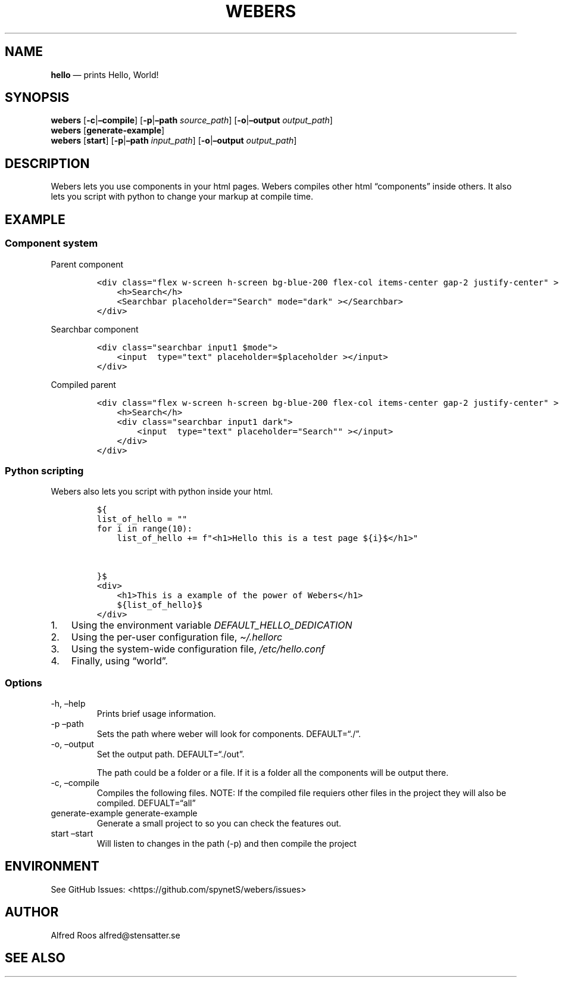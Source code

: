 .\" Automatically generated by Pandoc 3.1.6
.\"
.\" Define V font for inline verbatim, using C font in formats
.\" that render this, and otherwise B font.
.ie "\f[CB]x\f[]"x" \{\
. ftr V B
. ftr VI BI
. ftr VB B
. ftr VBI BI
.\}
.el \{\
. ftr V CR
. ftr VI CI
. ftr VB CB
. ftr VBI CBI
.\}
.TH "WEBERS" "1" "" "Version 1.0" "Frivolous \[lq]Hello World\[rq] Documentation"
.hy
.SH NAME
.PP
\f[B]hello\f[R] \[em] prints Hello, World!
.SH SYNOPSIS
.PP
\f[B]webers\f[R] [\f[B]-c\f[R]|\f[B]\[en]compile\f[R]]
[\f[B]-p\f[R]|\f[B]\[en]path\f[R] \f[I]source_path\f[R]]
[\f[B]-o\f[R]|\f[B]\[en]output\f[R] \f[I]output_path\f[R]]
.PD 0
.P
.PD
\f[B]webers\f[R] [\f[B]generate-example\f[R]]
.PD 0
.P
.PD
\f[B]webers\f[R] [\f[B]start\f[R]] [\f[B]-p\f[R]|\f[B]\[en]path\f[R]
\f[I]input_path\f[R]] [\f[B]-o\f[R]|\f[B]\[en]output\f[R]
\f[I]output_path\f[R]]
.SH DESCRIPTION
.PP
Webers lets you use components in your html pages.
Webers compiles other html \[lq]components\[rq] inside others.
It also lets you script with python to change your markup at compile
time.
.SH EXAMPLE
.SS Component system
.PP
Parent component
.IP
.nf
\f[C]
<div class=\[dq]flex w-screen h-screen bg-blue-200 flex-col items-center gap-2 justify-center\[dq] >
    <h>Search</h>
    <Searchbar placeholder=\[dq]Search\[dq] mode=\[dq]dark\[dq] ></Searchbar>
</div>
\f[R]
.fi
.PP
Searchbar component
.IP
.nf
\f[C]
<div class=\[dq]searchbar input1 $mode\[dq]>
    <input  type=\[dq]text\[dq] placeholder=$placeholder ></input>
</div>
\f[R]
.fi
.PP
Compiled parent
.IP
.nf
\f[C]
<div class=\[dq]flex w-screen h-screen bg-blue-200 flex-col items-center gap-2 justify-center\[dq] >
    <h>Search</h>
    <div class=\[dq]searchbar input1 dark\[dq]>
        <input  type=\[dq]text\[dq] placeholder=\[dq]Search\[dq]\[dq] ></input>
    </div>
</div>
\f[R]
.fi
.SS Python scripting
.PP
Webers also lets you script with python inside your html.
.IP
.nf
\f[C]
${
list_of_hello = \[dq]\[dq]
for i in range(10):
    list_of_hello += f\[dq]<h1>Hello this is a test page ${i}$</h1>\[dq]


}$
<div>
    <h1>This is a example of the power of Webers</h1>
    ${list_of_hello}$
</div>
\f[R]
.fi
.IP "1." 3
Using the environment variable \f[I]DEFAULT_HELLO_DEDICATION\f[R]
.IP "2." 3
Using the per-user configuration file, \f[I]\[ti]/.hellorc\f[R]
.IP "3." 3
Using the system-wide configuration file, \f[I]/etc/hello.conf\f[R]
.IP "4." 3
Finally, using \[lq]world\[rq].
.SS Options
.TP
-h, \[en]help
Prints brief usage information.
.TP
-p \[en]path
Sets the path where weber will look for components.
DEFAULT=\[lq]./\[rq].
.TP
-o, \[en]output
Set the output path.
DEFAULT=\[lq]./out\[rq].
.RS
.PP
The path could be a folder or a file.
If it is a folder all the components will be output there.
.RE
.TP
-c, \[en]compile
Compiles the following files.
NOTE: If the compiled file requiers other files in the project they will
also be compiled.
DEFUALT=\[lq]all\[rq]
.TP
generate-example generate-example
Generate a small project to so you can check the features out.
.TP
start \[en]start
Will listen to changes in the path (-p) and then compile the project
.SH ENVIRONMENT
.PP
See GitHub Issues: <https://github.com/spynetS/webers/issues>
.SH AUTHOR
.PP
Alfred Roos alfred\[at]stensatter.se
.SH SEE ALSO
